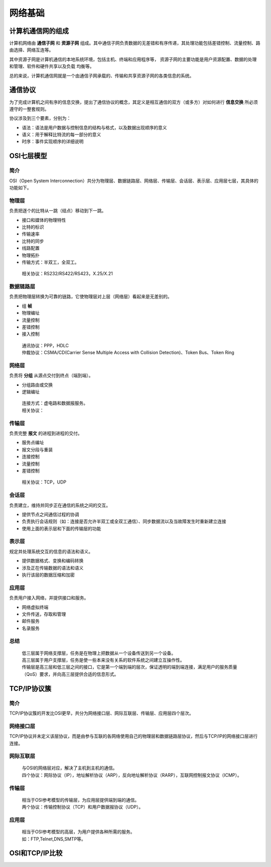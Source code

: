 网络基础
========================================

计算机通信网的组成
----------------------------------------
计算机网络由 **通信子网** 和 **资源子网** 组成。其中通信子网负责数据的无差错和有序传递，其处理功能包括差错控制、流量控制、路由选择、网络互连等。

其中资源子网是计算机通信的本地系统环境，包括主机、终端和应用程序等， 资源子网的主要功能是用户资源配置、数据的处理和管理、软件和硬件共享以及负载 均衡等。

总的来说，计算机通信网就是一个由通信子网承载的、传输和共享资源子网的各类信息的系统。

通信协议
----------------------------------------
为了完成计算机之间有序的信息交换，提出了通信协议的概念，其定义是相互通信的双方（或多方）对如何进行 **信息交换** 所必须遵守的一整套规则。

协议涉及到三个要素，分别为：

- 语法：语法是用户数据与控制信息的结构与格式，以及数据出现顺序的意义
- 语义：用于解释比特流的每一部分的意义
- 时序：事件实现顺序的详细说明

OSI七层模型
----------------------------------------

简介
~~~~~~~~~~~~~~~~~~~~~~~~~~~~~~~~~~~~~~~~
OSI（Open System Interconnection）共分为物理层、数据链路层、网络层、传输层、会话层、表示层、应用层七层，其具体的功能如下。

物理层
~~~~~~~~~~~~~~~~~~~~~~~~~~~~~~~~~~~~~~~~
负责把逐个的比特从一跳（结点）移动到下一跳。

- 接口和媒体的物理特性
- 比特的标识
- 传输速率
- 比特的同步
- 线路配置
- 物理拓扑
- 传输方式：半双工，全双工。

 | 相关协议：RS232/RS422/RS423，X.25/X.21

数据链路层
~~~~~~~~~~~~~~~~~~~~~~~~~~~~~~~~~~~~~~~~
负责把物理层转换为可靠的链路，它使物理层对上层（网络层）看起来是无差别的。

- 组 **帧** 
- 物理编址
- 流量控制
- 差错控制
- 接入控制

 | 通讯协议：PPP，HDLC
 | 仲裁协议：CSMA/CD(Carrier Sense Multiple Access with Collision Detection)、Token Bus、Token Ring

网络层
~~~~~~~~~~~~~~~~~~~~~~~~~~~~~~~~~~~~~~~~
负责将 **分组** 从源点交付到终点（端到端）。

- 分组路由或交换
- 逻辑编址

 | 连接方式：虚电路和数据报服务。
 | 相关协议：

传输层
~~~~~~~~~~~~~~~~~~~~~~~~~~~~~~~~~~~~~~~~
负责完整 **报文** 的进程到进程的交付。

- 服务点编址
- 报文分段与重装
- 连接控制
- 流量控制
- 差错控制

 | 相关协议：TCP，UDP

会话层
~~~~~~~~~~~~~~~~~~~~~~~~~~~~~~~~~~~~~~~~
负责建立，维持并同步正在通信的系统之间的交互。

- 提供节点之间通信过程的协调
- 负责执行会话规则（如：连接是否允许半双工或全双工通信）、同步数据流以及当故障发生时重新建立连接
- 使用上面的表示层和下面的传输层的功能

表示层
~~~~~~~~~~~~~~~~~~~~~~~~~~~~~~~~~~~~~~~~
规定并处理系统交互的信息的语法和语义。

- 提供数据格式、变换和编码转换
- 涉及正在传输数据的语法和语义
- 执行该层的数据压缩和加密

应用层
~~~~~~~~~~~~~~~~~~~~~~~~~~~~~~~~~~~~~~~~
负责用户接入网络，并提供接口和服务。

- 网络虚拟终端
- 文件传送，存取和管理
- 邮件服务
- 名录服务

总结
~~~~~~~~~~~~~~~~~~~~~~~~~~~~~~~~~~~~~~~~
 | 低三层属于网络支撑层，任务是在物理上把数据从一个设备传送到另一个设备。
 | 高三层属于用户支撑层，任务是使一些本来没有关系的软件系统之间建立互操作性。
 | 传输层是高三层和低三层之间的接口，它是第一个端到端的层次，保证透明的端到端连接，满足用户的服务质量（QoS）要求，并向高三层提供合适的信息形式。

TCP/IP协议簇
----------------------------------------

简介
~~~~~~~~~~~~~~~~~~~~~~~~~~~~~~~~~~~~~~~~
TCP/IP协议簇的开发比OSI更早，共分为网络接口层、网际互联层、传输层、应用层四个层次。

网络接口层
~~~~~~~~~~~~~~~~~~~~~~~~~~~~~~~~~~~~~~~~
TCP/IP协议并未定义该层协议，而是由参与互联的各网络使用自己的物理层和数据链路层协议，然后与TCP/IP的网络接口层进行连接。

网际互联层
~~~~~~~~~~~~~~~~~~~~~~~~~~~~~~~~~~~~~~~~
 | 与OSI的网络层对应，解决了主机到主机的通信。
 | 四个协议：网际协议（IP），地址解析协议（ARP），反向地址解析协议（RARP），互联网控制报文协议（ICMP）。

传输层
~~~~~~~~~~~~~~~~~~~~~~~~~~~~~~~~~~~~~~~~
 | 相当于OSI参考模型的传输层，为应用层提供端到端的通信。
 | 两个协议：传输控制协议（TCP）和用户数据报协议（UDP）。

应用层
~~~~~~~~~~~~~~~~~~~~~~~~~~~~~~~~~~~~~~~~
 | 相当于OSI参考模型的高层，为用户提供各种所需的服务。
 | 如：FTP,Telnet,DNS,SMTP等。

OSI和TCP/IP比较
----------------------------------------
